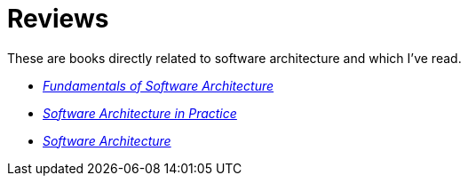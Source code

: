 = Reviews

These are books directly related to software architecture and which I've read.

* link:Richards20.adoc[_Fundamentals of Software Architecture_]

* link:Bass22.html[_Software Architecture in Practice_]

* link:Taylor10.adoc[_Software Architecture_]
